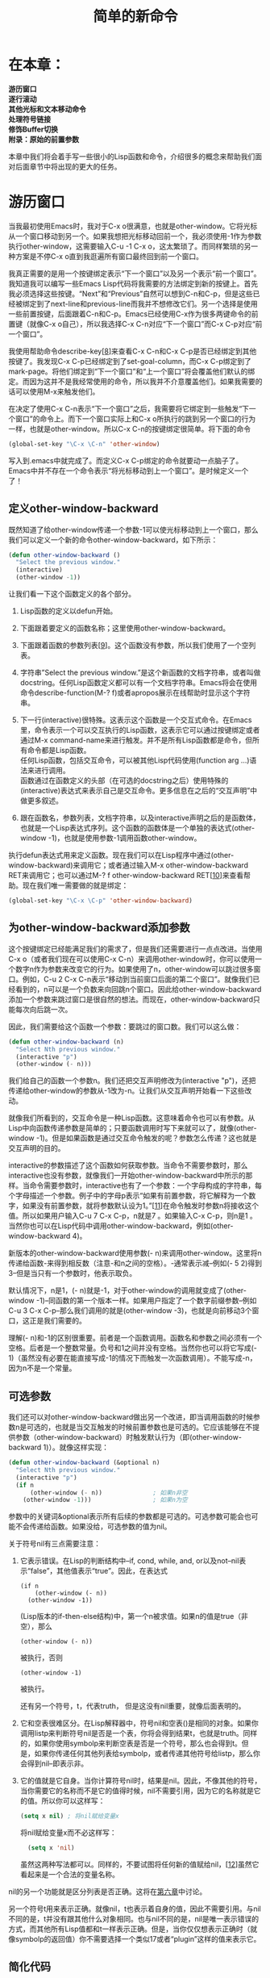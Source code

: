 #+TITLE: 简单的新命令
#+OPTIONS: \n:\n ^:nil

* 在本章：
*游历窗口*
*逐行滚动*
*其他光标和文本移动命令*
*处理符号链接*
*修饰Buffer切换*
*附录：原始的前置参数*

本章中我们将会着手写一些很小的Lisp函数和命令，介绍很多的概念来帮助我们面对后面章节中将出现的更大的任务。

* 游历窗口
当我最初使用Emacs时，我对于C-x o很满意，也就是other-window。它将光标从一个窗口移动到另一个。如果我想把光标移动回前一个，我必须使用-1作为参数执行other-window，这需要输入C-u -1 C-x o，这太繁琐了。而同样繁琐的另一种方案是不停C-x o直到我逛遍所有窗口最终回到前一个窗口。

我真正需要的是用一个按键绑定表示“下一个窗口”以及另一个表示“前一个窗口”。我知道我可以编写一些Emacs Lisp代码将我需要的方法绑定到新的按键上。首先我必须选择这些按键。“Next”和“Previous”自然可以想到C-n和C-p，但是这些已经被绑定到了next-line和previous-line而我并不想修改它们。另一个选择是使用一些前置按键，后面跟着C-n和C-p。Emacs已经使用C-x作为很多两键命令的前置键（就像C-x o自己），所以我选择C-x C-n对应“下一个窗口”而C-x C-p对应“前一个窗口”。

我使用帮助命令describe-key[[[2-8][8]]]来查看C-x C-n和C-x C-p是否已经绑定到其他按键了。我发现C-x C-p已经绑定到了set-goal-column，而C-x C-p绑定到了mark-page。将他们绑定到“下一个窗口”和“上一个窗口”将会覆盖他们默认的绑定。而因为这并不是我经常使用的命令，所以我并不介意覆盖他们。如果我需要的话可以使用M-x来触发他们。

在决定了使用C-x C-n表示“下一个窗口”之后，我需要将它绑定到一些触发“下一个窗口”的命令上。而下一个窗口实际上和C-x o所执行的跳到另一个窗口的行为一样，也就是other-window。所以C-x C-n的按键绑定很简单。将下面的命令
#+BEGIN_SRC emacs-lisp
  (global-set-key "\C-x \C-n" 'other-window)
#+END_SRC

写入到.emacs中就完成了。而定义C-x C-p绑定的命令就要动一点脑子了。Emacs中并不存在一个命令表示“将光标移动到上一个窗口”。是时候定义一个了！

** 定义other-window-backward
既然知道了给other-window传递一个参数-1可以使光标移动到上一个窗口，那么我们可以定义一个新的命令other-window-backward，如下所示：
#+BEGIN_SRC emacs-lisp
  (defun other-window-backward ()
    "Select the previous window."
    (interactive)
    (other-window -1))
#+END_SRC

让我们看一下这个函数定义的各个部分。
1. Lisp函数的定义以defun开始。
2. 下面跟着要定义的函数名称；这里使用other-window-backward。
3. 下面跟着函数的参数列表[[[2-9][9]]]。这个函数没有参数，所以我们使用了一个空列表。
4. 字符串”Select the previous window.”是这个新函数的文档字符串，或者叫做docstring。任何Lisp函数定义都可以有一个文档字符串。Emacs将会在使用命令describe-function(M-? f)或者apropos展示在线帮助时显示这个字符串。
5. 下一行(interactive)很特殊。这表示这个函数是一个交互式命令。在Emacs里，命令表示一个可以交互执行的Lisp函数，这表示它可以通过按键绑定或者通过M-x command-name来进行触发。并不是所有Lisp函数都是命令，但所有命令都是Lisp函数。
   任何Lisp函数，包括交互命令，可以被其他Lisp代码使用(function arg ...)语法来进行调用。
   函数通过在函数定义的头部（在可选的docstring之后）使用特殊的(interactive)表达式来表示自己是交互命令。更多信息在之后的“交互声明”中做更多叙述。

6. 跟在函数名，参数列表，文档字符串，以及interactive声明之后的是函数体，也就是一个Lisp表达式序列。这个函数的函数体是一个单独的表达式(other-window -1)，也就是使用参数-1调用函数other-window。

执行defun表达式用来定义函数。现在我们可以在Lisp程序中通过(other-window-backward)来调用它；或者通过输入M-x other-window-backward RET来调用它；也可以通过M-? f other-window-backward RET[[[2-10][10]]]来查看帮助。现在我们唯一需要做的就是绑定：
#+BEGIN_SRC emacs-lisp
  (global-set-key "\C-x \C-p" 'other-window-backward)
#+END_SRC

** 为other-window-backward添加参数
这个按键绑定已经能满足我们的需求了，但是我们还需要进行一点点改进。当使用C-x o（或者我们现在可以使用C-x C-n）来调用other-window时，你可以使用一个数字n作为参数来改变它的行为。如果使用了n，other-window可以跳过很多窗口。例如，C-u 2 C-x C-n表示“移动到当前窗口后面的第二个窗口”。就像我们已经看到的，n可以是一个负数来向回跳n个窗口。因此给other-window-backward添加一个参数来跳过窗口是很自然的想法。而现在，other-window-backward只能每次向后跳一次。

因此，我们需要给这个函数一个参数：要跳过的窗口数。我们可以这么做：
#+BEGIN_SRC emacs-lisp
  (defun other-window-backward (n)
    "Select Nth previous window."
    (interactive "p")
    (other-window (- n)))
#+END_SRC

我们给自己的函数一个参数n。我们还把交互声明修改为(interactive "p")，还把传递给other-window的参数从-1改为-n。让我们从交互声明开始看一下这些改动。

就像我们所看到的，交互命令是一种Lisp函数。这意味着命令也可以有参数。从Lisp中向函数传递参数是简单的；只要函数调用时写下来就可以了，就像(other-window -1)。但是如果函数是通过交互命令触发的呢？参数怎么传递？这也就是交互声明的目的。

interactive的参数描述了这个函数如何获取参数。当命令不需要参数时，那么interactive也没有参数，就像我们一开始other-window-backward中所示的那样。当命令需要参数时，interactive也有了一个参数：一个字母构成的字符串，每个字母描述一个参数。例子中的字母p表示“如果有前置参数，将它解释为一个数字，如果没有前置参数，就将参数默认设为1。”[[[2-11][11]]]在命令触发时参数n将接收这个值。所以如果用户输入C-u 7 C-x C-p，n就是7 。如果输入C-x C-p，则n是1 。当然你也可以在Lisp代码中调用other-window-backward，例如(other-window-backward 4)。

新版本的other-window-backward使用参数(- n)来调用other-window。这里将n传递给函数-来得到相反数（注意-和n之间的空格）。-通常表示减--例如(- 5 2)得到3--但是当只有一个参数时，他表示取负。

默认情况下，n是1，(- n)就是-1，对于other-window的调用就变成了(other-window -1)--同函数的第一个版本一样。如果用户指定了一个数字前缀参数--例如C-u 3 C-x C-p--那么我们调用的就是(other-window -3)，也就是向前移动3个窗口，这正是我们需要的。

理解(- n)和-1的区别很重要。前者是一个函数调用。函数名和参数之间必须有一个空格。后者是一个整数常量。负号和1之间并没有空格。当然你也可以将它写成(- 1)（虽然没有必要在能直接写成-1的情况下而触发一次函数调用）。不能写成-n，因为n不是一个常量。

** 可选参数
我们还可以对other-window-backward做出另一个改进，即当调用函数的时候参数n是可选的，也就是当交互触发的时候前置参数也是可选的。它应该能够在不提供参数（other-window-backward）时触发默认行为（即(other-window-backward 1)）。就像这样实现：

#+BEGIN_SRC emacs-lisp
  (defun other-window-backward (&optional n)
    "Select Nth previous window."
    (interactive "p")
    (if n
        (other-window (- n))              ; 如果n非空
      (other-window -1)))                 ; 如果n为空
#+END_SRC

参数中的关键词&optional表示所有后续的参数都是可选的。可选参数可能会也可能不会传递给函数。如果没给，可选参数的值为nil。

关于符号nil有三点需要注意：
1. 它表示错误。在Lisp的判断结构中--if, cond, while, and, or以及not--nil表示“false”，其他值表示“true”。因此，在表达式  
   #+BEGIN_SRC elisp
     (if n
         (other-window (- n))
       (other-window -1)) 
   #+END_SRC
   
    (Lisp版本的if-then-else结构)中，第一个n被求值。如果n的值是true（非空），那么
    #+BEGIN_SRC elisp
      (other-window (- n))
    #+END_SRC

    被执行，否则
    #+BEGIN_SRC elisp
    (other-window -1)
    #+END_SRC

    被执行。

    还有另一个符号，t，代表truth， 但是这没有nil重要，就像后面表明的。
2. 它和空表很难区分。在Lisp解释器中，符号nil和空表()是相同的对象。如果你调用listp来判断符号nil是否是一个表，你将会得到结果t，也就是truth。同样的，如果你使用symbolp来判断空表是否是一个符号，那么也会得到t。但是，如果你传递任何其他列表给symbolp，或者传递其他符号给listp，那么你会得到nil--即表示非。
3. 它的值就是它自身。当你计算符号nil时，结果是nil。因此，不像其他的符号，当你需要它的名称而不是它的值得时候，nil不需要引用，因为它的名称就是它的值。所以你可以这样写：
    #+BEGIN_SRC emacs-lisp
      (setq x nil) ; 将nil赋给变量x
    #+END_SRC

    将nil赋给变量x而不必这样写：
    #+BEGIN_SRC emacs-lisp
      (setq x 'nil)
    #+END_SRC

    虽然这两种写法都可以。同样的，不要试图将任何新的值赋给nil，[[[2-12][12]]]虽然它看起来是一个合法的变量名称。

nil的另一个功能就是区分列表是否正确。这将在[[file:./6.org][第六章]]中讨论。

另一个符号t用来表示正确。就像nil，t也表示着自身的值，因此不需要引用。与nil不同的是，t并没有跟其他什么对象相同。也与nil不同的是，nil是唯一表示错误的方式，而其他所有Lisp值都和t一样表示正确。但是，当你仅仅想表示正确时（就像symbolp的返回值）你不需要选择一个类似17或者“plugin”这样的值来表示它。

** 简化代码
就像前面提到的，表达式
#+BEGIN_SRC elisp
  (if n                                   ; 如果...
      (other-window (- n))                ; ...那么
    (other-window -1))                    ; ...否则
#+END_SRC

是Lisp版本的if-then-else结构。if的第一个参数是一个条件。它将被检测结果是真（除nil之外的一切值）还是假（nil）。如果为真，则第二个参数--“then”分句将会被执行。如果是假，第三个参数--“else”分句（可选的）--将会被执行。if的返回值总是最后执行的表达式的结果。[[file:./B.org][附录B]]会向你展示if和其他像cond和while这样的Lisp流程控制函数。

在本例中，我们可以通过提取公有表达式的方式来进行简化。注意到other-window在if的两个分支中都被调用了。唯一的区别来自传递给other-window的参数n。因此我们可以将表达式重写：

#+BEGIN_SRC elisp
  (other-window (if n (- n) -1))
#+END_SRC

通常，
#+BEGIN_SRC elisp
  (if test
      (a b)
    (a c))
#+END_SRC

可以简写成(a (if test b c))。

我们还观察到在if的两个分支上，我们都在取反--不管是n的负数还是1的负数。所以

#+BEGIN_SRC elisp
  (if n (-n) -1)
#+END_SRC

可以变为
#+BEGIN_SRC emacs-lisp
  (- (if n n 1))
#+END_SRC

** 逻辑表达式
另一个Lisp程序员的常用技巧甚至可以使这个表达式更简单：
#+BEGIN_SRC elisp
  (if n n 1) = (or n 1)
#+END_SRC

函数or跟大多数语言中的逻辑或都一样：如果所有条件为否，则返回否，否则返回是。但是Lisp的or还有另一个用途：它挨个计算它的参数的值直到找到第一个为真的值并返回。如果没找到，则返回nil。所以or的返回值并不仅仅是false或者true，它返回false或者表中的第一个为true的值。这意味着通常来说，

#+BEGIN_SRC elisp
  (if a a b)
#+END_SRC

可以替换为
#+BEGIN_SRC elisp
  (or a b)
#+END_SRC

实际上，通常我们都应该这么写，因为如果a是true，那么(if a a b)会执行两次a而(or a b)只执行一次。（另一方面，如果你就是想a执行两次，那么当然你应该使用if）。实际上，

#+BEGIN_SRC elisp
  (if a a ; 如果a为true，返回a
    (if b b ; else if b为true，返回b
      ...
      (if y y z))) ; else if y为true，返回y，否则z
#+END_SRC

（虽然这看上去很夸张但在真正的程序里这是很常见的一种模式）可以转换成下面这种形式。

#+BEGIN_SRC elisp
  (or a b .. y z)
#+END_SRC

同样的，
#+BEGIN_SRC elisp
  (if a
      (if b
          ...
        (if y z)))
#+END_SRC

（注意这个例子中没有任何else）可以被写成
#+BEGIN_SRC elisp
  (and a b ... y z)
#+END_SRC

因为and通过计算每个参数直到遇到一个值为nil的参数。如果找到了，就返回nil，否则它返回最后一个参数的值。

另一个简写需要注意：一些程序员喜欢将

#+BEGIN_SRC elisp
(if (and a b ... y) z)
#+END_SRC

转换成
#+BEGIN_SRC elisp
(and a b ... y z)
#+END_SRC

我不这么做，因为虽然他们功能上相同，但是前一个有一个细微的暗示--即“如果a-y都是true的话就执行z”--后一种却不是这样，这可以让人更加容易理解代码。

** 最好的other-window-backward
回到other-window-backward。使用我们自己整理过的other-window调用，现在函数的定义看起来是这样的：
#+BEGIN_SRC emacs-lisp
  (defun other-window-backward (&optional n)
    "Select Nth previous window."
    (interactive "p")
    (other-window (- (or n 1))))
#+END_SRC

但是最好的定义--最有Emacs Lisp风格的--应该是这样：
#+BEGIN_SRC emacs-lisp
  (defun other-window-backward (&optional n)
    "Select Nth previous window."
    (interactive "P")
    (other-window (- (prefix-numeric-value n))))
#+END_SRC

在这个版本中，交互声明中的字母并不是小写的p了，而是大写的P；而other-window的参数变成了(- (prefix-numeric-value n))，而不是(- (or n 1))。

大写的P表示“当以交互的方式调用时，将前置参数保持为原始形式（raw form）并将其赋值给n”。前置参数的原始形式是Emacs使用的一种内部数据结构，用于在触发命令之前记录用户提供的前置信息。（查看[[附录：原始的前置参数][附录：原始的前置参数]]得到更多关于原始前置参数数据结构的细节。）函数prefix-numeric-value可以将像(interactive "p")那样将数据结构转换为一个数字。而且，如果other-window-backward以非交互的方式调用（因此n就不再是一个原始形式的前置参数），prefix-numeric-value还是会做正确的事情--也就是说，如果n是数字则直接返回n，如果n为nil则返回1。

可以说，这个定义并不比我们前面定义的other-window-backward的功能更强大。但是这个版本更“Emacs-Lisp-like”，因为它的代码重用性更好。它使用内建的函数prefix-numeric-value而不是重复定义函数的行为。

现在，让我们看看另一个例子。

* 逐行滚动
在我使用Emacs之前，我习惯了一些编辑器上存在而Emacs上并没有的特性。自然我很怀念这些功能并且决定找回他们。这其中的一个例子是使用一个键来向上、向下滚屏。

Emacs有两个滚屏方法，scroll-up和scroll-down，分别绑定到C-v和M-v。每个方法都有一个可选参数来告诉它要滚动多少行。默认的，他们每次翻一屏。（不要把向上、向下滚屏和通过C-n/C-p向上、向下移动光标混淆。）

虽然我可以使用C-u 1 C-v和C-u 1 M-v来每次向上、向下滚动一行，我还是希望只使用一次按键就实现这一功能。使用前面章节所讲述的技术，这很容易实现。

虽然在这之前，我还是要先考虑一件事。我永远也分不清这两个函数实际上分别是干什么的。scroll-up是不是将文本向上移动，展示出下面的一部分文件？或者它表示展示上面的一部分文件，而把所有文字下移？我希望这些方法的名称能够少一些混淆，就像scroll-ahead和scrll-behind。

我们可以使用defalias来指向任意Lisp函数。
#+BEGIN_SRC elisp
  (defalias 'scroll-ahead 'scroll-up)
  (defalias 'scroll-behind 'scroll-down)
#+END_SRC

这样就好多了。现在我们就再也不用为这些混淆的名字而头痛了（虽然原来的名字仍然还在）。

现在我们来定义两个函数来使用正确的参数调用scroll-ahead和scroll-behind。这个过程和之前定义other-window-backward一样：
#+BEGIN_SRC elisp
  (defun scroll-one-line-ahead ()
    "Scroll ahead one line."
    (interactive)
    (scroll-ahead 1))

  (defun scroll-one-line-behind ()
    "Scroll behind one line."
    (interactive)
    (scroll-behind 1))
#+END_SRC

同样，我们可以给他们一个可选参数来使函数更通用：
#+BEGIN_SRC elisp
  (defun scroll-n-lines-ahead (&optional n)
    "Scroll ahead N lines (1 by default)."
    (interactive "P")
    (scroll-ahead (prefix-numeric-value n)))
   
  (defun scroll-n-lines-behind (&optional n)
    "Scroll behind N lines (1 by default)."
    (interactive "P"))
#+END_SRC

最后，我们需要选择按键来绑定新的命令。我喜欢C-q绑定scroll-n-lines-behind而C-z绑定scroll-n-lines-ahead：
#+BEGIN_SRC elisp
  (global-set-key "\C-q" 'scroll-n-lines-behind)
  (global-set-key "\C-z" 'scroll-n-lines-ahead)
#+END_SRC

默认的，C-q绑定到了quoted-insert。我将这条不常用的函数移动到了C-x C-q：
#+BEGIN_SRC elisp
  (global-set-key "\C-x \C-q" 'quoted-insert)
#+END_SRC

C-x C-q的默认绑定是vc-toggle-read-only，我并不关心它的丢失。

C-z的在X系统下默认绑定是iconify-or-deiconify-frame，在终端的绑定是suspend-emacs。在这两种情况下，函数也绑定到了C-x C-z，所以也没有必要重新绑定他们。

* 其他光标和文本移动命令
下面是另外一些绑定到合理键位的简单命令。
#+BEGIN_SRC emacs-lisp
  (defun point-to-top ()
    "Put point on top line of window."
    (interactive)
    (move-to-window-line 0))

  (global-set-key "\M-," 'point-to-top)
#+END_SRC

"Point"指代光标的位置。这个命令将光标移动到窗口的左上角。推荐的按键绑定替换了tags-loop-continue，我把它替换到了C-x,:

#+BEGIN_SRC elisp
  (global-set-key "\C-x," 'tags-loop-continue)
#+END_SRC

下一个函数将光标移动到了窗口的左下角。
#+BEGIN_SRC elisp
  (defun point-to-bottom ()
    "Put point at beginning of last visible line."
    (interactive)
    (move-to-window-line -1))

  (global-set-key "\M-." 'point-to-bottom)
#+END_SRC

这次的按键绑定替换了find-tag。我将它放到了C-x.，这回替换了我并不关心的set-fill-prefix。
#+BEGIN_SRC elisp
  (defun line-to-top ()
    "Move current line to top of window."
    (interactive)
    (recenter 0))

  (global-set-key "\M-!" 'line-to-top)
#+END_SRC

这条命令将光标所在的行移动到屏幕的最顶端。这条命令替换了shell-command。

改变Emacs的按键绑定有一个缺点。当你习惯了自己高度定制化的Emacs后再在另一个没有这些定制的Emacs上工作时（例如在不同的电脑上或者使用了朋友的账号登录），你会很不习惯。这经常困扰着我。我训练着自己在未定制的Emacs上工作而不会受太多影响。我很少使用未定制的Emacs，所以总的来说得大于失。当你疯狂的更改按键绑定之前，你需要权衡一下这些得失。

* 处理符号链接
目前为止，我们写的函数都非常简单。本质上，他们都只是重新排列了一下参数来调用其他已经存在的函数。现在让我们看看需要我们更多编程工作的示例。

在UNIX里，符号链接（symbol link，或者symlink）是一个指向另一个文件的文件。当你查看符号链接的内容时，你实际上得到的是它所指向的文件的内容。

假设你在Emacs里访问了一个指向其他文件的符号链接。你修改了一下文件内容然后按下C-x C-s来保存buffer。Emacs应该做什么呢？

1. 使用编辑的文件替换符号链接，破坏链接，所指向的原始文件保持不变。
2. 覆盖符号链接所指向的文件。
3. 提示用户来选择上面的方案。
4. 其他。

不同的编辑器处理符号链接的方式都不一样，所以习惯一个编辑器的用户可能会对其他编辑器的行为感到不适应。而且，我相信情况不同正确的处理方式也不同，而用户每次遇到这种情况都被迫需要考虑一下。

我的做法是：当我访问一个符号链接文件时，我让Emacs自动的将buffer变为只读。当我想要修改时会导致一个“Buffer is read-only”的错误。这个错误提示我可能正在访问一个符号链接。然后我会选择使用我自己设计的两个特殊命令之一来处理。

** 钩子
当我希望Emacs在我访问某个文件时将其对应的buffer变为只读，我必须告诉Emacs“当我访问这个文件时执行一段特定的Lisp代码”。访问文件的动作应该触发一段我写的代码。这时钩子（hooks）就出场了。

钩子是指在特定情况下执行的指向某个函数列表的Lisp变量。例如，变量write-file-hooks是当一个buffer保存时Emacs执行的函数列表，而post-command-hook是当执行一个交互命令时执行的函数列表。在本例中我们最感兴趣的钩子是find-file-hooks，这在当Emacs访问一个新文件时会被执行。（有许多钩子，有一些我们将会在后面的内容中看到。要查看所有钩子，可以使用M-x apropos RET hook RET。）

函数add-hook将一个函数添加到钩子变量上。下面的函数将被添加到find-file-hooks：
#+BEGIN_SRC elisp
  (defun read-only-if-symlink ()
    (if (file-symlink-p buffer-file-name)
        (progn
          (setq buffer-read-only t)
          (message "File is a symlink"))))
#+END_SRC

这个函数用来检测当前buffer的文件是否是符号链接。如果是，则buffer将变为只读并且显示“File is a symlink”。让我们仔细看一下这个函数。

+ 首先，注意参数列表是空的。钩子变量中的函数都没有参数。
+ 函数file-symlink-p用来检测它的参数，也就是buffer的文件名称是否是一个符号链接。它是一个断言（predicate），这表示它会返回true或者false。在Lisp中，断言通常被以p或者-p结尾。
+ file-symlink-p的参数是buffer-file-name。这个预置的变量在每个buffer中都有不同的值，因此也称为buffer局部变量。它总是保存着当前buffer的名字。在这里，当前buffer是指find-file-hooks执行时找到的文件。
+ 如果buffer-file-name指向的是符号链接，我们希望做两件事：将buffer变为只读，并且提示一条信息。但是，Lisp在if-then-else中的“then”部分只允许一条表达式。如果我们写成：  
  #+BEGIN_SRC elisp
    (if (file-symlink-p buffer-file-name)
        (setq buffer-read-only t)
      (message "File is a symlink"))
  #+END_SRC

  这表示，“如果buffer-file-name是符号链接，那么就把buffer变成只读的，否则打印信息‘File is a symlink.’”要想两条语句都执行，我们可以把他们放到progn里，就像下面这样： 
  #+BEGIN_SRC elisp
     (progn
       (setq buffer-read-only t)
       (message "File is a symlink"))
  #+END_SRC

  progn表达式会顺序执行内部的表达式并且返回最后执行的语句的值。
+ 变量buffer-read-only也是buffer局部变量，用于控制当前buffer是否是只读的。

既然我们已经定义了read-only-if-symlink，我们就可以调用
#+BEGIN_SRC elisp
  (add-hook 'find-file-hooks 'read-only-if-symlink)
#+END_SRC

来将其添加到访问新文件就会触发的函数列表中。

** 匿名函数
当你使用defun定义函数的时候，你给了函数一个可以在任何地方调用的名字。但是对于那些并不需要在任何地方都被调用的函数呢？假如它只需要在一个地方生效呢？可以说，read-only-if-symlink仅需要在find-file-hooks的列表里执行；实际上，在find-file-hooks之外的地方调用它甚至并不是什么好事。

我们可以在不指定名称的情况下定义函数。这种函数被称为匿名函数。我们使用Lisp的关键词lambda[[[2-13][13]]]来定义，除了不指定函数名外，它的作用跟defun一模一样。
#+BEGIN_SRC elisp
  (lambda ()
    (if (file-symlink-p buffer-file-name)
        (progn
          (setq buffer-readonly t)
          (message “File is a symlink))))
#+END_SRC

lambda后面的空括号是匿名函数的参数列表。这个函数没有参数。匿名函数可以用在任何你使用函数名的地方：
#+BEGIN_SRC elisp
  (add-hook 'find-file-hooks
            '(lambda ()
               (if (file-symlink-p buffer-file-name)
                   (progn
                     (setq buffer-read-only t)
                     (message "File is a symlink")))))
#+END_SRC

这样就只有add-hook可以访问它了。[[[2-14][14]]]

不过也有一个不应该在钩子中使用匿名函数的原因。如果你想要从钩子中移除一个函数的话，你需要使用函数名来调用remove-hook，就像这样：
#+BEGIN_SRC elisp
  (remove-hook 'find-file-hooks 'read-only-if-symlink)
#+END_SRC

而如果使用匿名函数就没法这样做了。

** 处理符号链接
当Emacs提醒我在编辑符号链接时，我可能希望打开链接的目标文件来作为当前buffer的内容；我也可能希望"clobber"符号链接（将符号链接文件替换为所指向的真实文件）然后再访问它。下面是这两个的实现方式：
#+BEGIN_SRC elisp
  (defun visit-target-instead ()
    "Replace this buffer with a buffer visiting the link target."
    (interactive)
    (if buffer-file-name
        (let ((target (file-symlink-p buffer-file-name)))
          (if target
              (find-alternate-file target)
            (error "Not visiting a symlink")))
      (error "Not visiting a file")))

  (defun clobber-symlink ()
    "Replace symlink with a copy of the file."
    (interactive)
    (if buffer-file-name
        (let ((target (file-symlink-p buffer-file-name)))
          (if target
              (if (yes-or-no-p (format "Replace %s with %s?"
                                       buffer-file-name
                                       target))
                  (progn
                    (delete-file buffer-file-name)
                    (write-file buffer-file-name)))
            (error "Not visiting a symlink")))
      (error "Not visiting a file")))
#+END_SRC

两个函数都以下面的表达式开始：
#+BEGIN_SRC elisp
  (if buffer-file-name
      ...
    (error “Not visiting a file”))
#+END_SRC

（我将其他内容省略掉以强调这个if结构。）因为buffer-file-name可能为空（当前buffer可能没有访问任何文件--例如，*scratch* buffer），所以这是必要的，而传递nil给file-symlink-p将会触发错误，“Wrong type argument: stringp,nil”。[[[2-15][15]]]这个错误表示一个函数的参数应该是字符串--一个符合stringp断言的对象--但是却得到了nil。visit-target-instead和clobber-symlink都会触发这个错误信息，所以我们自己来检测buffer-file-name是不是nil。如果是nil，那么“else”子句里我们会使用error函数生成一个可读性更好的错误信息--“Not visiting a file”。当error函数被调用时，当前的命令会被终止，Emacs将会返回到它的最顶层来等待用户的下一个输入。

为什么read-only-if-symlink中不需要检测buffer-file-name是否为空呢？因为这个方法只会由find-file-hooks调用，而这个钩子只有当访问某个文件时才会触发。

在buffer-file-name条件的“then”部分，两个函数都有下面的结构
#+BEGIN_SRC elisp
  (let ((target (file-symlink-p buffer-file-name))) ...)
#+END_SRC

大多数语言都有方法来创建临时变量（也称为局部变量），它们只存在于某个特定的代码域中，称为变量的作用域。在Lisp中，临时变量使用let来创建，结构是这样的：

#+BEGIN_SRC elisp
  (let ((var1 value1)
        (var2 value2)
        ...
        (varn valuen))
    body1 body2 ... bodyn)
#+END_SRC

这会将value1赋值给var1，value2赋值给var2，依此类推；var1和var2只能在bodyi表达式中使用。此外，使用临时变量能够帮助避免不同域的代码中出现函数名相同的冲突。

所以表达式
#+BEGIN_SRC elisp
  (let ((target (file-symlink-p buffer-file-name))) ...)
#+END_SRC

创建了一个名为target的临时变量，它的值是(file-symlink-p buffer-file-name)的返回值。

就像前面提到的，file-symlink-p是一个断言，也就是说它的返回值是真或者假。但是因为真在Lisp中可以被任何除nil之外的值表示，如果file-symlink-p的参数是一个符号链接时它的返回值并不一定就是t。实际上，它会返回符号链接所指向的文件名。所以如果buffer-file-name是符号链接的名字，target将会是符号链接的目标的名称。

在临时变量target的作用域中，let的body都是这样的：
#+BEGIN_SRC elisp
  (if target
      ...
    (error “Not visiting a symlink”))
#+END_SRC

在执行完let的body之后，变量target就不存在了。

在let中，如果target为空（file-symlink-p可能会返回nil，因为buffer-file-name可能并不是一个符号链接），那么我们就会在“else”里产生一个错误信息，“Not visiting a symlink”。否则每个函数中会执行自己的逻辑。最后我们来看两个函数不一样的地方。

函数visit-target-instead中执行
#+BEGIN_SRC elisp
  (find-alternate-file target)
#+END_SRC

这会访问target文件来替换当前的buffer，并且会提示用户，以免原buffer还有未保存的修改。它甚至会触发find-file-hooks，因为新文件也可能是一个符号链接！

在visit-target-instead调用find-alternate-file的地方，clobber-symlink则如下所示：
#+BEGIN_SRC elisp
  (if (yes-or-no-p ...) ...)
#+END_SRC

函数yes-or-no-p会询问用户一个问题，并会根据用户的选择返回true或false。本例中，问题是：
#+BEGIN_SRC elisp
  (format "Replace %s with %s?"
          buffer-file-name
          target)
#+END_SRC

这个字符串的结构和C语言的printf很相似。第一个参数是一个格式化模式字符串。每个%s都使用后面的字符串参数来替换。第一个%s使用buffer-file-name的值替换，第二个使用target的值替换。所以如果buffer-file-name的值是“foo”而target的值是“bar”，那么提示就会是“Replace foo with bar?”（format函数还支持其他的格式化符号。例如，如果参数是ASCII值则%c会打印出一个字母。使用M-? f format RET来查看整个功能列表。）

在检查了yes-or-no-p的返回值并且用户选择了“yes”之后，clobber-symlink将会执行：
#+BEGIN_SRC elisp
  (progn
    (delete-file buffer-file-name)
    (write-file buffer-file-name))
#+END_SRC

我们已经知道，progn会把多条Lisp表达式组合起来。delete-file会删除文件（只是个符号链接），write-file会将当前buffer的内容保存到buffer-file-name所指向的位置，只是这次保存的是普通文件。

我喜欢将C-x t绑定到visit-target-instead（默认未被使用）而C-x 1绑定到clobber-symlink（默认绑定到count-linespage）。

* 修饰Buffer切换
让我们以一个例子总结本章，这个例子将会引入一个称为修饰（advice）的非常有用的Lisp工具。

我发现我经常同时编辑许多名称相似的文件；例如，foobar.c和foobar.h。当我想从一个buffer切换到另一个时，我使用C-x b，也就是switch-to-buffer，它会询问我buffer的名称。因为我希望尽量少的按键，我使用TAB来补全buffer名称。我会输入
#+BEGIN_SRC elisp
  C-x b fo TAB
#+END_SRC

并且希望TAB会将“fo”补全为”foobar.c”，然后我只要按下RET就可以了。90%的情况下这工作的很好。另外的情况下，就像这个例子中，按下fo TAB将只会补全为“foobar.”，而让我自己区分是选择”foobar.c”还是”foobar.h”。出于习惯，我常常按下RET，结果buffer的名称变成了”foobar.”。

这时，Emacs将会创建一个新的名为foobar.的新buffer，当然这完全不是我想要的。现在我需要杀掉这个新buffer（使用C-x k，kill-buffer）然后再来一次。虽然我有时也需要新建一个不存在的buffer，但是这和刚刚这种错误的情况相比很少见。我希望在这种情况中，Emacs能够在我 出错之前提示我。

要达到这点，我们可以使用advice。advice是指一段在函数调用之前或之后执行的代码。前置修饰可以在参数传递给函数之前对其进行修改。后置修饰可以修改函数的返回值。修饰跟钩子变量有点像，只是Emacs只为一些特定的情况定义了不多的一些钩子，而你却能选择对哪些方法进行修饰。

下面是修饰的第一次尝试：
#+BEGIN_SRC elisp
  (defadvice switch-to-buffer (before existing-buffer
                                      activate compile)
    "When interactive, switch to existing buffers only."
    (interactive "b"))
#+END_SRC

让我们仔细看看它。函数defadvice用于创建一个新的修饰。它的第一个参数是要被修饰的函数名（不必引用，unquoted）--在本例中也就是switch-to-buffer。后面跟着的是特定格式的列表。它的第一个元素--在本例中也就是before--告诉我们这是前置还是后置修饰。（还有一种修饰，称为“around”，它能让你在修饰函数的内部调用被修饰的方法。）后面跟着的是这个修饰的名称；本例中是existing-buffer。以后如果你想删除或者修改这个修饰你可以使用这个名称。再后面是一些关键词：activate表示这个修饰在其定义之后马上生效（可以只是定义修饰而不生效）；compile表示这个修饰的代码应该被“byte-compiled”提高执行速度（查看[[file:./5.org][第五章]]）。

在特定格式的列表之后，跟着一个可选的文档字符串。

本例中的body只有一行交互声明，这会替换switch-to-buffer的交互声明。switch-to-buffer接受任何字符串作为buffer-name参数，而交互声明中的字符b表示“只接受已存在的buffer的名称”。我们在不影响任何以非交互形式调用switch-to-buffer的情况下做出了这个更改。所以这个修饰高效的完成了整件工作：它使switch-to-buffer只接受已存在的buffer名。

不幸的是，这样约束性太大了。还是应该能够切换到不存在的buffer，但是只在某些特殊的条件下才移除这个限制--例如，当使用前置参数的时候。这样，C-x b将会拒绝切换到不存在的buffer，而C-u C-x b将允许。

我们可以这么做：
#+BEGIN_SRC elisp
  (defadvice switch-to-buffer (before existing-buffer
                                      activate compile)
    "When interactive, switch to existing buffers only,
          unless given a prefix argument."
    (interactive
     (list (read-buffer "Switch to buffer:"
                        (other-buffer)
                        (null current-prefix-arg)))))
#+END_SRC

又一次，我们使用了前置修饰修改了switch-to-buffer的交互声明。但是这次，我们使用了一种未见过的形式调用interactive：我们传递了一个列表作为参数给它，而不是一个字母组成的字符串。

当interactive的参数不是字符串而是一些表达式时，这个表达式会进行运算得到一个参数列表传递给函数。所以在这个例子中我们调用了list，它使用下面这段表达式的返回值构建：
#+BEGIN_SRC elisp
  (read-buffer "Switch to buffer: "
               (other-buffer)
               (null current-prefix-arg))
#+END_SRC

函数read-buffer是一个底层的用于向用户询问buffer名称的函数。说它底层是因为所有其他询问buffer名称的函数最终调用的都是它。它的调用需要一个提示字符串和两个可选参数：一个默认切换到的buffer，以及一个布尔值用于标示输入是否只能是已存在的buffer。

默认的buffer，我们传递了(other-buffer)的返回值给它，它的作用是产生一个可用的默认buffer。（通常它会选择最近使用的但是当前不可见的buffer。）对于是否限制输入的布尔状态值，我们使用了
#+BEGIN_SRC elisp
  (null current-prefix-arg)
#+END_SRC

这会查看current-prefix-arg是否为nil。如果是，则返回t；否则返回nil。因此，如果没有前置参数（也就是current-prefix-arg为nil），那么我们调用的是
#+BEGIN_SRC elisp
  (read-buffer "Switch to buffer: "
               (other-buffer)
               t)
#+END_SRC

表示“读入buffer名称，只接受已存在的buffer”。如果有前置参数，那么我们调用的是
#+BEGIN_SRC elisp
  (read-buffer "Switch to buffer: "
		  (other-buffer)
                  nil)
#+END_SRC

表示“读入buffer名称而不做任何限制”（允许不存在的buffer作为参数）。然后read-buffer的返回值被传给了list，list（包含着一个元素，也就是buffer名称）传递给switch-to-buffer作为参数列表。

switch-to-buffer这样修饰之后，Emacs将不会回应我切换到不存在的buffer的要求了，除非我按下C-u来要求这种能力。

完整起见，你还应该同样修饰函数switch-to-buffer-other-window和switch-to-buffer-other-frame。

* 补充：原始的前置参数
变量current-prefix-arg总是保存着最后的“原始”前置参数，跟你从(interactive "P")中取到的一样。

函数prefix-numeric-value可以应用到一个跟你从(interactive "P")中取得的“原始”前置参数一样类型的值来得到数值。

原始的前置参数什么样子呢？表格2-1展示出了原始值以及对应的数值。
表格2-1：前置参数
| 如果用户输入                    | 原始值                   | 数值     |
| C-u后面跟一个（可能是负数）数字 | 数字本身                 | 数字本身 |
| C-u - （后面什么都没有）        | 符号-                    | -1       |
| C-u 一行中n次                   | 一个包含数字4的n次方的表 | 4的n次方 |
| 没有前置参数                    | nil                      | 1        |

<<2-8>>[8]. 如果你像[[file:/1.org][第一章]]中描述的那样修改了help-command的绑定，那么describe-key的按键绑定是M-? k；否则是C-h k。
<<2-9>>[9]. “parameter”与“argument”有什么不同呢？这两个概念通常可以替换使用，但是技术上来讲，“parameter”是指函数定义中的形参，而“argument”是指函数调用时传入的实参。argument的值会传递给parameter。
<<2-10>>[10]. 再一次，如果你已经把help-command的绑定到M-?那么就是M-? f。从这开始，我将假设你修改过了，或者你至少应该理解我的做法。
<<2-11>>[11]. 要查看interactive的code letter，按下M-? f interactive RET。
<<2-12>>[12]. 实际上Emacs也不允许你把任何值赋给nil。
<<2-13>>[13]. “lambda演算”是一套用于研究函数及其参数的数学形式。某种意义上来说它是Lisp（以及其他很多语言）的理论基础。单词“lambda”只是一个希腊语中的单词，并没有什么特殊的含义。
<<2-14>>[14]. 这并不是绝对正确的。其他的代码可以搜索find-file-hooks列表的内容并且执行里面的所有函数。这里的意思是这个函数相对于defun的显式声明来说隐藏起来了。
<<2-15>>[15]. 请自己试一下：M-: (file-symlink-p nil) RET。
